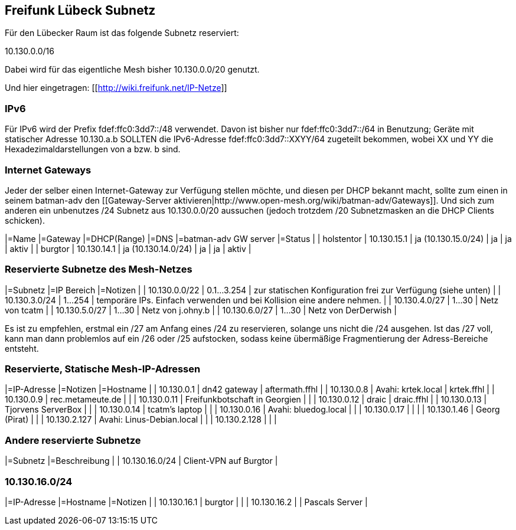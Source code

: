 == Freifunk Lübeck Subnetz

Für den Lübecker Raum ist das folgende Subnetz reserviert:

10.130.0.0/16

Dabei wird für das eigentliche Mesh bisher 10.130.0.0/20 genutzt.

Und hier eingetragen: [[http://wiki.freifunk.net/IP-Netze]]

=== IPv6

Für IPv6 wird der Prefix fdef:ffc0:3dd7::/48 verwendet.
Davon ist bisher nur fdef:ffc0:3dd7::/64 in Benutzung; Geräte
mit statischer Adresse 10.130.a.b SOLLTEN die IPv6-Adresse
fdef:ffc0:3dd7::XXYY/64 zugeteilt bekommen, wobei XX und YY
die Hexadezimaldarstellungen von a bzw. b sind.

=== Internet Gateways

Jeder der selber einen Internet-Gateway zur Verfügung stellen möchte, und diesen per DHCP bekannt macht, sollte zum einen in seinem batman-adv den [[Gateway-Server aktivieren|http://www.open-mesh.org/wiki/batman-adv/Gateways]]. Und sich zum anderen ein unbenutzes /24 Subnetz aus 10.130.0.0/20 aussuchen (jedoch trotzdem /20 Subnetzmasken an die DHCP Clients schicken).

|=Name       |=Gateway     |=DHCP(Range)         |=DNS  |=batman-adv GW server  |=Status  |
| holstentor | 10.130.15.1 | ja (10.130.15.0/24) | ja   | ja                    | aktiv   |
| burgtor    | 10.130.14.1 | ja (10.130.14.0/24) | ja   | ja                    | aktiv   |

=== Reservierte Subnetze des Mesh-Netzes

|=Subnetz       |=IP Bereich  |=Notizen                                                                |
| 10.130.0.0/22 | 0.1...3.254 | zur statischen Konfiguration frei zur Verfügung (siehe unten)          |
| 10.130.3.0/24 |     1...254 | temporäre IPs. Einfach verwenden und bei Kollision eine andere nehmen. |
| 10.130.4.0/27 |      1...30 | Netz von tcatm                                                         |
| 10.130.5.0/27 |      1...30 | Netz von j.ohny.b                                                      |
| 10.130.6.0/27 |      1...30 | Netz von DerDerwish                                                    |

Es ist zu empfehlen, erstmal ein /27 am Anfang eines /24 zu reservieren, solange uns nicht die /24 ausgehen. Ist das /27 voll, kann man dann problemlos auf ein /26 oder /25 aufstocken, sodass keine übermäßige Fragmentierung der Adress-Bereiche entsteht.

=== Reservierte, Statische Mesh-IP-Adressen

|=IP-Adresse   |=Notizen                       |=Hostname       |
|   10.130.0.1 | dn42 gateway                  | aftermath.ffhl |
|   10.130.0.8 | Avahi: krtek.local            | krtek.ffhl     |
|   10.130.0.9 | rec.metameute.de              |                |
|  10.130.0.11 | Freifunkbotschaft in Georgien |                |
|  10.130.0.12 | draic                         | draic.ffhl     |
|  10.130.0.13 | Tjorvens ServerBox            |                |
|  10.130.0.14 | tcatm's laptop                |                |
|  10.130.0.16 | Avahi: bluedog.local          |                |
|  10.130.0.17 |                               |                |
|  10.130.1.46 | Georg (Pirat)                 |                |
| 10.130.2.127 | Avahi: Linus-Debian.local     |                |
| 10.130.2.128 |                               |                |

=== Andere reservierte Subnetze

|=Subnetz        |=Beschreibung           |
| 10.130.16.0/24 | Client-VPN auf Burgtor |

=== 10.130.16.0/24

|=IP-Adresse  |=Hostname |=Notizen         |
| 10.130.16.1 | burgtor  |                 |
| 10.130.16.2 |          | Pascals Server |
